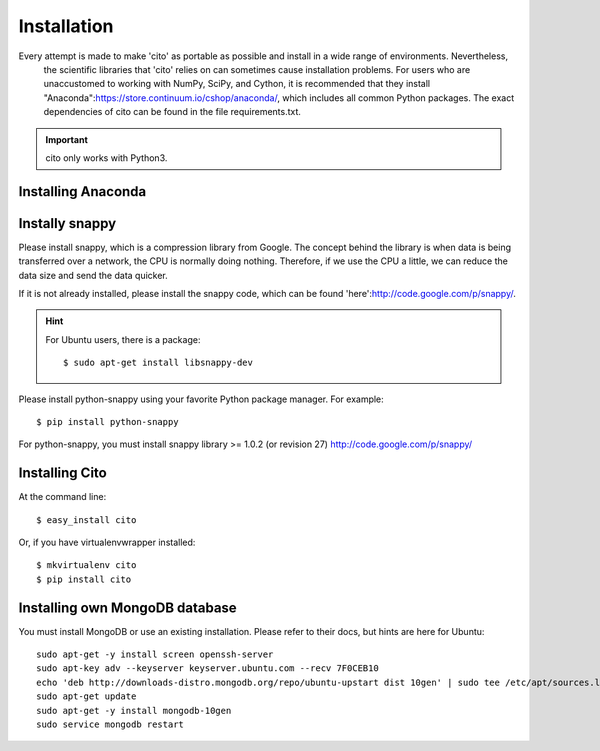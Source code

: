 ============
Installation
============

Every attempt is made to make 'cito' as portable as possible and install in a wide range of environments.  Nevertheless,
 the scientific libraries that 'cito' relies on can sometimes cause installation problems.  For users who are
 unaccustomed to working with NumPy, SciPy, and Cython, it is recommended that they install
 "Anaconda":https://store.continuum.io/cshop/anaconda/, which includes all common Python packages.  The exact
 dependencies of cito can be found in the file requirements.txt.

.. important::
    cito only works with Python3.

Installing Anaconda
===================


Instally snappy
===============

Please install snappy, which is a compression library from Google.  The concept behind the library is when data is
being transferred over a network, the CPU is normally doing nothing.  Therefore, if we use the CPU a little, we can
reduce the data size and send the data quicker.

If it is not already installed, please install the snappy code, which can be found
'here':http://code.google.com/p/snappy/.

.. hint::
    For Ubuntu users, there is a package::


    $ sudo apt-get install libsnappy-dev

Please install python-snappy using your favorite Python package manager.  For example::

    $ pip install python-snappy

For python-snappy, you must install snappy library >= 1.0.2 (or revision 27) http://code.google.com/p/snappy/

Installing Cito
===============

At the command line::

    $ easy_install cito

Or, if you have virtualenvwrapper installed::

    $ mkvirtualenv cito
    $ pip install cito



Installing own MongoDB database
================================

You must install MongoDB or use an existing installation.  Please refer to their docs, but hints are here for Ubuntu::

    sudo apt-get -y install screen openssh-server
    sudo apt-key adv --keyserver keyserver.ubuntu.com --recv 7F0CEB10
    echo 'deb http://downloads-distro.mongodb.org/repo/ubuntu-upstart dist 10gen' | sudo tee /etc/apt/sources.list.d/10gen.list
    sudo apt-get update
    sudo apt-get -y install mongodb-10gen
    sudo service mongodb restart

